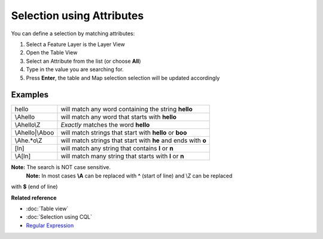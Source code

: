 Selection using Attributes
##########################

You can define a selection by matching attributes:

#. Select a Feature Layer is the Layer View
#. Open the Table View
#. Select an Attribute from the list (or choose **All**)
#. Type in the value you are searching for.
#. Press **Enter**, the table and Map selection selection will be updated accordingly

Examples
--------

+--------------------+-----------------------------------------------------------------+
| hello              | will match any word containing the string **hello**             |
+--------------------+-----------------------------------------------------------------+
| \\Ahello           | will match any word that starts with **hello**                  |
+--------------------+-----------------------------------------------------------------+
| \\Ahello\\Z        | *Exactly* matches the word **hello**                            |
+--------------------+-----------------------------------------------------------------+
| \\Ahello\|\\Aboo   | will match strings that start with **hello** or **boo**         |
+--------------------+-----------------------------------------------------------------+
| \\Ahe.\*o\\Z       | will match strings that start with **he** and ends with **o**   |
+--------------------+-----------------------------------------------------------------+
| [ln]               | will match any string that contains **l** or **n**              |
+--------------------+-----------------------------------------------------------------+
| \\A[ln]            | will match many string that starts with **l** or **n**          |
+--------------------+-----------------------------------------------------------------+

**Note:** The search is NOT case sensitive.
 **Note:** In most cases **\\A** can be replaced with **^** (start of line) and \\Z can be replaced
with **$** (end of line)

**Related reference**


* :doc:`Table view`

* :doc:`Selection using CQL`

* `Regular Expression <http://en.wikipedia.org/wiki/Regular_expression>`_


